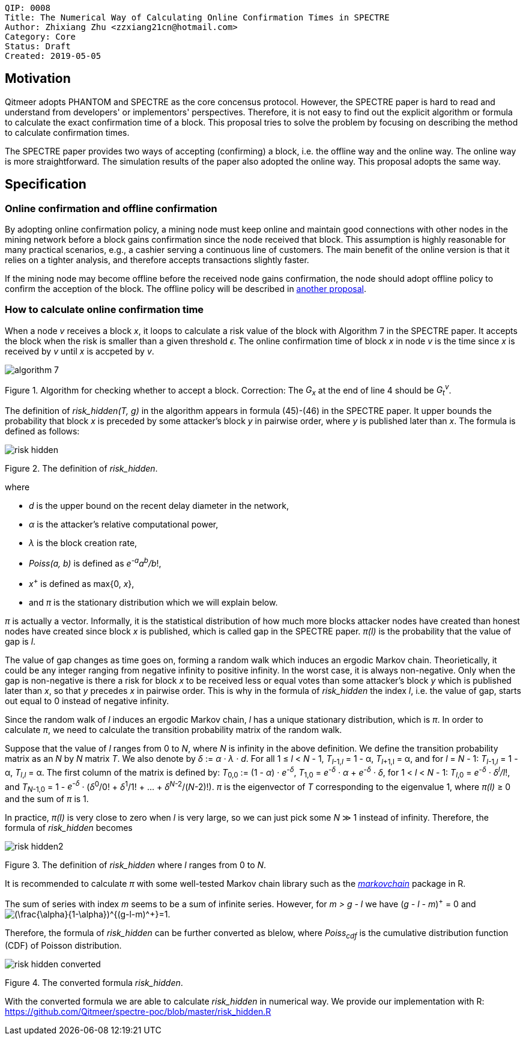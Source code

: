     QIP: 0008
    Title: The Numerical Way of Calculating Online Confirmation Times in SPECTRE
    Author: Zhixiang Zhu <zzxiang21cn@hotmail.com>
    Category: Core
    Status: Draft
    Created: 2019-05-05

## Motivation

Qitmeer adopts PHANTOM and SPECTRE as the core concensus protocol. However, the SPECTRE paper is hard to
read and understand from developers' or implementors' perspectives. Therefore, it is not easy to
find out the explicit algorithm or formula to calculate the exact confirmation time of a block. This
proposal tries to solve the problem by focusing on describing the method to calculate confirmation
times.

The SPECTRE paper provides two ways of accepting (confirming) a block, i.e. the offline way and the
online way. The online way is more straightforward. The simulation results of the paper also adopted
the online way. This proposal adopts the same way.

## Specification

### Online confirmation and offline confirmation

By adopting online confirmation policy, a mining node must keep online and maintain good connections
with other nodes in the mining network before a block gains confirmation since the node received
that block. This assumption is highly reasonable for many practical scenarios, e.g., a cashier
serving a continuous line of customers. The main benefit of the online version is that it relies on
a tighter analysis, and therefore accepts transactions slightly faster.

If the mining node may become offline before the received node gains confirmation, the node should
adopt offline policy to confirm the acception of the block. The offline policy will be described in
link:hip-0010.asciidoc[another proposal].

### How to calculate online confirmation time

When a node _v_ receives a block _x_, it loops to calculate a risk value of the block with Algorithm
7 in the SPECTRE paper. It accepts the block when the risk is smaller than a given threshold
_&#1013;_. The online confirmation time of block _x_ in node _v_ is the time since _x_ is received
by _v_ until _x_ is accpeted by _v_.

image::hip-0008/algorithm_7.png[]

Figure 1. Algorithm for checking whether to accept a block. Correction: The _G~x~_ at the end of
line 4 should be _G~t~^v^_.

The definition of _risk_hidden(T, g)_ in the algorithm appears in formula (45)-(46) in the SPECTRE
paper. It upper bounds the probability that block _x_ is preceded by some attacker's
block _y_ in pairwise order, where _y_ is published later than _x_. The formula is defined as
follows:

image::hip-0008/risk_hidden.svg[]

Figure 2. The definition of _risk_hidden_. 

where

- _d_ is the upper bound on the recent delay diameter in the network,
- _&alpha;_ is the attacker’s relative computational power,
- _&lambda;_ is the block creation rate,
- _Poiss(a, b)_ is defined as _e^-a^a^b^/b_!,
- _x_^+^ is defined as max{0, _x_},
- and _&pi;_ is the stationary distribution which we will explain below.

_&pi;_ is actually a vector. Informally, it is the statistical distribution of how much more
blocks attacker nodes have created than honest nodes have created since block _x_ is published,
which is called gap in the SPECTRE paper. _&pi;(l)_ is the probability that the value of gap is
_l_.

The value of gap changes as time goes on, forming a random walk which induces an ergodic Markov
chain. Theorietically, it could be any integer ranging from negative infinity to positive infinity.
In the worst case, it is always non-negative. Only when the gap is non-negative is there a risk for
block _x_ to be received less or equal votes than some attacker's block _y_ which is published later
than _x_, so that _y_ precedes _x_ in pairwise order. This is why in the formula of _risk_hidden_
the index _l_, i.e.  the value of gap, starts out equal to 0 instead of negative infinity.

Since the random walk of _l_ induces an ergodic Markov chain, _l_ has a unique stationary
distribution, which is _&pi;_. In order to calculate _&pi;_, we need to calculate the transition
probability matrix of the random walk.

Suppose that the value of _l_ ranges from 0 to _N_, where _N_ is infinity in the above definition.
We define the transition probability matrix as an _N_ by _N_ matrix _T_. We also denote by _&delta;_
:= _&alpha; &middot; &lambda; &middot; d_. For all 1 &le; _l_ &lt; _N_ - 1, _T_~_l_-1,_l_~ = 1 -
&alpha;, _T_~_l_+1,l~ = &alpha;, and for _l_ = _N_ - 1: _T_~_l_-1,_l_~ = 1 - &alpha;, _T_~_l_,_l_~ =
&alpha;.  The first column of the matrix is defined by: _T_~0,0~ := (1 - _&alpha;_) &middot;
_e^-&delta;^_, _T_~1,0~ = _e^-&delta;^ &middot; &alpha;_ + _e^-&delta;^ &middot; &delta;_, for 1
&lt; _l_ &lt; _N_ - 1: _T_~_l_,0~ = _e^-&delta;^ &middot; &delta;^l^/l_!, and _T_~_N_-1,0~ = 1 -
_e^-&delta;^_ &middot; (_&delta;_^0^/0! &plus; _&delta;_^1^/1! + ... + _&delta;_^_N_-2^/(_N_-2)!).
_&pi;_ is the eigenvector of _T_ corresponding to the eigenvalue 1, where _&pi;(l)_ &geq; 0 and the
sum of _&pi;_ is 1.

In practice, _&pi;(l)_ is very close to zero when _l_ is very large, so we can just pick some _N_
&Gt; 1 instead of infinity. Therefore, the formula of _risk_hidden_ becomes

image::hip-0008/risk_hidden2.svg[]

Figure 3. The definition of _risk_hidden_ where _l_ ranges from 0 to _N_. 

It is recommended to calculate _&pi;_ with some well-tested Markov chain library such as the
https://github.com/spedygiorgio/markovchain[_markovchain_] package in R.

The sum of series with index _m_ seems to be a sum of infinite series. However, for _m > g - l_ we
have (_g - l - m_)^+^ = 0 and +++<img
src="https://latex.codecogs.com/svg.latex?\inline&space;(\frac{\alpha}{1-\alpha})^{(g-l-m)^+}=1"
title="(\frac{\alpha}{1-\alpha})^{(g-l-m)^+}=1" />+++.

Therefore, the formula of _risk_hidden_ can be further converted as blelow, where _Poiss~cdf~_ is
the cumulative distribution function (CDF) of Poisson distribution.

image::hip-0008/risk_hidden_converted.svg[]

Figure 4. The converted formula _risk_hidden_.

With the converted formula we are able to calculate _risk_hidden_ in numerical way. We provide our
implementation with R: https://github.com/Qitmeer/spectre-poc/blob/master/risk_hidden.R
